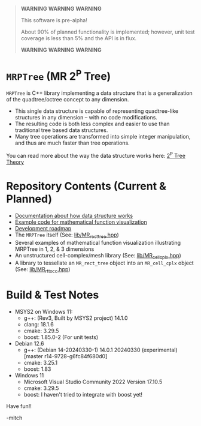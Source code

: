 

#+BEGIN_QUOTE
*WARNING* *WARNING* *WARNING* 

This software is pre-alpha!

About 90% of planned functionality is implemented; however, unit test coverage is less than 5% and the API is in flux.

*WARNING* *WARNING* *WARNING* 
#+END_QUOTE

* =MRPTree= (MR 2^P Tree)

=MRPTree= is C++ library implementing a data structure that is a generalization of the quadtree/octree concept to any dimension.
  - This single data structure is capable of representing quadtree-like structures in any dimension -- with no code modifications.
  - The resulting code is both less complex and easier to use than traditional tree based data structures.
  - Many tree operations are transformed into simple integer manipulation, and thus are much faster than tree operations.

You can read more about the way the data structure works here: [[https://richmit.github.io/MRPTree/tree_theory/trees.html][2^P Tree Theory]]

* Repository Contents (Current & Planned)

 - [[https://richmit.github.io/MRPTree/tree_theory/trees.html][Documentation about how data structure works]]
 - [[https://richmit.github.io/MRPTree/func-viz/func-viz.html][Example code for mathematical function visualization]]
 - [[https://richmit.github.io/MRPTree/roadmap.html][Development roadmap]]
 - The =MRPTree= itself (See: [[https://github.com/richmit/MRPTree/blob/main/lib/MR_rect_tree.hpp][lib/MR_rect_tree.hpp]])
 - Several examples of mathematical function visualization illustrating MRPTree in 1, 2, & 3 dimensions
 - An unstructured cell-complex/mesh library (See: [[https://github.com/richmit/MRPTree/blob/main/lib/MR_cell_cplx.hpp][lib/MR_cell_cplx.hpp]])
 - A library to tessellate an =MR_rect_tree= object into an =MR_cell_cplx= object (See: [[https://github.com/richmit/MRPTree/blob/main/lib/MR_rt_to_cc.hpp][lib/MR_rt_to_cc.hpp]])

* Build & Test Notes

 - MSYS2 on Windows 11:
   - g++: (Rev3, Built by MSYS2 project) 14.1.0
   - clang: 18.1.6
   - cmake: 3.29.5
   - boost: 1.85.0-2 (For unit tests)
 - Debian 12.6
   - g++: (Debian 14-20240330-1) 14.0.1 20240330 (experimental) [master r14-9728-g6fc84f680d0]
   - cmake: 3.25.1
   - boost: 1.83
 - Windows 11
   - Microsoft Visual Studio Community 2022 Version 17.10.5
   - cmake: 3.29.5
   - boost: I haven't tried to integrate with boost yet!

Have fun!!

-mitch
